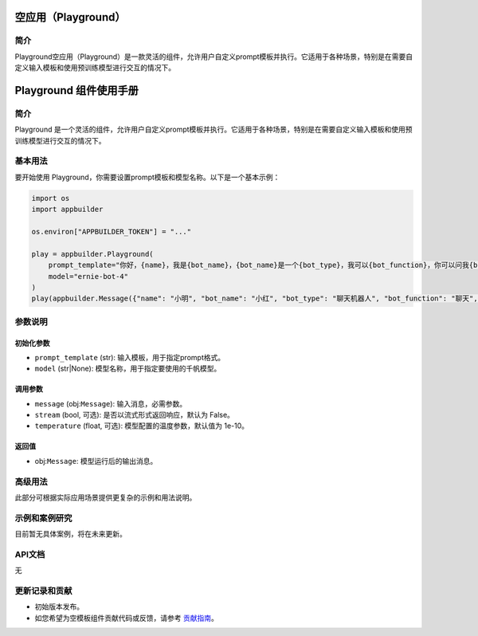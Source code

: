 
空应用（Playground）
====================

简介
----

Playground空应用（Playground）是一款灵活的组件，允许用户自定义prompt模板并执行。它适用于各种场景，特别是在需要自定义输入模板和使用预训练模型进行交互的情况下。

Playground 组件使用手册
=======================

简介
----

Playground 是一个灵活的组件，允许用户自定义prompt模板并执行。它适用于各种场景，特别是在需要自定义输入模板和使用预训练模型进行交互的情况下。

基本用法
--------

要开始使用 Playground，你需要设置prompt模板和模型名称。以下是一个基本示例：

.. code-block:: python

   import os
   import appbuilder

   os.environ["APPBUILDER_TOKEN"] = "..."

   play = appbuilder.Playground(
       prompt_template="你好，{name}，我是{bot_name}，{bot_name}是一个{bot_type}，我可以{bot_function}，你可以问我{bot_question}。",
       model="ernie-bot-4"
   )
   play(appbuilder.Message({"name": "小明", "bot_name": "小红", "bot_type": "聊天机器人", "bot_function": "聊天", "bot_question": "你好吗？"}), stream=False)

参数说明
--------

初始化参数
^^^^^^^^^^


* ``prompt_template`` (str): 输入模板，用于指定prompt格式。
* ``model`` (str|None): 模型名称，用于指定要使用的千帆模型。

调用参数
^^^^^^^^


* ``message`` (obj:\ ``Message``\ ): 输入消息，必需参数。
* ``stream`` (bool, 可选): 是否以流式形式返回响应，默认为 False。
* ``temperature`` (float, 可选): 模型配置的温度参数，默认值为 1e-10。

返回值
^^^^^^


* obj:\ ``Message``\ : 模型运行后的输出消息。

高级用法
--------

此部分可根据实际应用场景提供更复杂的示例和用法说明。

示例和案例研究
--------------

目前暂无具体案例，将在未来更新。

API文档
-------

无

更新记录和贡献
--------------


* 初始版本发布。
* 如您希望为空模板组件贡献代码或反馈，请参考 `贡献指南 <#>`_\ 。
